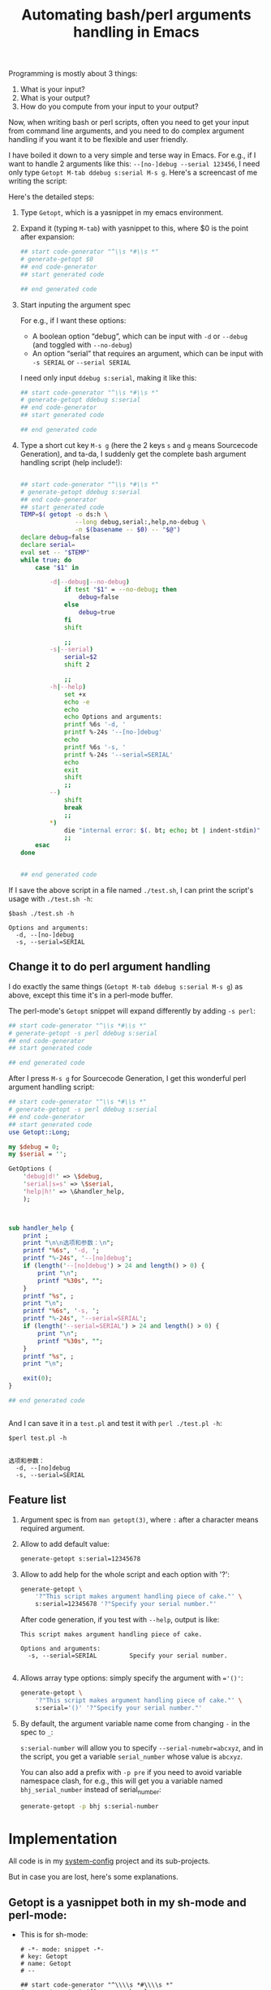 #+title: Automating bash/perl arguments handling in Emacs
# bhj-tags: emacs
Programming is mostly about 3 things:

1. What is your input?
2. What is your output?
3. How do you compute from your input to your output?

Now, when writing bash or perl scripts, often you need to get your input from command line arguments, and you need to do complex argument handling if you want it to be flexible and user friendly.

I have boiled it down to a very simple and terse way in Emacs. For e.g., if I want to handle 2 arguments like this: =--[no-]debug --serial 123456=, I need only type =Getopt M-tab ddebug s:serial M-s g=. Here's a screencast of me writing the script:

[[./../../../../images/Getopt.gif]]

Here's the detailed steps:

1. Type =Getopt=, which is a yasnippet in my emacs environment.

2. Expand it (typing =M-tab=) with yasnippet to this, where $0 is the point after expansion:

   #+BEGIN_SRC sh
     ## start code-generator "^\\s *#\\s *"
     # generate-getopt $0
     ## end code-generator
     ## start generated code

     ## end generated code

   #+END_SRC

3. Start inputing the argument spec

   For e.g., if I want these options:

   - A boolean option “debug”, which can be input with =-d= or =--debug= (and toggled with =--no-debug=)
   - An option “serial” that requires an argument, which can be input with =-s SERIAL= or =--serial SERIAL=

   I need only input =ddebug s:serial=, making it like this:

   #+BEGIN_SRC sh
     ## start code-generator "^\\s *#\\s *"
     # generate-getopt ddebug s:serial
     ## end code-generator
     ## start generated code

     ## end generated code

   #+END_SRC

4. Type a short cut key =M-s g= (here the 2 keys =s= and =g= means Sourcecode Generation), and ta-da, I suddenly get the complete bash argument handling script (help include!):

   #+BEGIN_SRC sh

     ## start code-generator "^\\s *#\\s *"
     # generate-getopt ddebug s:serial
     ## end code-generator
     ## start generated code
     TEMP=$( getopt -o ds:h \
                    --long debug,serial:,help,no-debug \
                    -n $(basename -- $0) -- "$@")
     declare debug=false
     declare serial=
     eval set -- "$TEMP"
     while true; do
         case "$1" in

             -d|--debug|--no-debug)
                 if test "$1" = --no-debug; then
                     debug=false
                 else
                     debug=true
                 fi
                 shift

                 ;;
             -s|--serial)
                 serial=$2
                 shift 2

                 ;;
             -h|--help)
                 set +x
                 echo -e
                 echo
                 echo Options and arguments:
                 printf %6s '-d, '
                 printf %-24s '--[no-]debug'
                 echo
                 printf %6s '-s, '
                 printf %-24s '--serial=SERIAL'
                 echo
                 exit
                 shift
                 ;;
             --)
                 shift
                 break
                 ;;
             ,*)
                 die "internal error: $(. bt; echo; bt | indent-stdin)"
                 ;;
         esac
     done


     ## end generated code

   #+END_SRC

If I save the above script in a file named =./test.sh=, I can print the script's usage with =./test.sh -h=:

#+BEGIN_EXAMPLE
$bash ./test.sh -h

Options and arguments:
  -d, --[no-]debug
  -s, --serial=SERIAL
#+END_EXAMPLE

** Change it to do perl argument handling

I do exactly the same things (=Getopt M-tab ddebug s:serial M-s g=) as above, except this time it's in a perl-mode buffer.

The perl-mode's =Getopt= snippet will expand differently by adding =-s perl=:

#+BEGIN_SRC perl
  ## start code-generator "^\\s *#\\s *"
  # generate-getopt -s perl ddebug s:serial
  ## end code-generator
  ## start generated code

  ## end generated code

#+END_SRC

After I press =M-s g= for Sourcecode Generation, I get this wonderful perl argument handling script:

#+BEGIN_SRC perl
  ## start code-generator "^\\s *#\\s *"
  # generate-getopt -s perl ddebug s:serial
  ## end code-generator
  ## start generated code
  use Getopt::Long;

  my $debug = 0;
  my $serial = '';

  GetOptions (
      'debug|d!' => \$debug,
      'serial|s=s' => \$serial,
      'help|h!' => \&handler_help,
      );



  sub handler_help {
      print ;
      print "\n\n选项和参数：\n";
      printf "%6s", '-d, ';
      printf "%-24s", '--[no]debug';
      if (length('--[no]debug') > 24 and length() > 0) {
          print "\n";
          printf "%30s", "";
      }
      printf "%s", ;
      print "\n";
      printf "%6s", '-s, ';
      printf "%-24s", '--serial=SERIAL';
      if (length('--serial=SERIAL') > 24 and length() > 0) {
          print "\n";
          printf "%30s", "";
      }
      printf "%s", ;
      print "\n";

      exit(0);
  }

  ## end generated code


#+END_SRC

And I can save it in a =test.pl= and test it with =perl ./test.pl -h=:

#+BEGIN_EXAMPLE
$perl test.pl -h


选项和参数：
  -d, --[no]debug
  -s, --serial=SERIAL
#+END_EXAMPLE

** Feature list

1. Argument spec is from =man getopt(3)=, where =:= after a character means required argument.
2. Allow to add default value:

   #+BEGIN_SRC sh
     generate-getopt s:serial=12345678
   #+END_SRC

3. Allow to add help for the whole script and each option with '?':

   #+BEGIN_SRC sh
     generate-getopt \
         '?"This script makes argument handling piece of cake."' \
         s:serial=12345678 '?"Specify your serial number."'
   #+END_SRC

   After code generation, if you test with =--help=, output is like:
   #+BEGIN_EXAMPLE
     This script makes argument handling piece of cake.

     Options and arguments:
       -s, --serial=SERIAL         Specify your serial number.

   #+END_EXAMPLE

4. Allows array type options: simply specify the argument with ~='()'~:

   #+BEGIN_SRC sh
     generate-getopt \
         '?"This script makes argument handling piece of cake."' \
         s:serial='()' '?"Specify your serial number."'

   #+END_SRC

5. By default, the argument variable name come from changing =-= in the spec to =_=:

   =s:serial-number= will allow you to specify ~--serial-numebr=abcxyz~, and in the script, you get a variable =serial_number= whose value is =abcxyz=.

   You can also add a prefix with =-p pre= if you need to avoid variable namespace clash, for e.g., this will get you a variable named =bhj_serial_number= instead of serial_number:

   #+BEGIN_SRC sh
     generate-getopt -p bhj s:serial-number
   #+END_SRC

* Implementation

All code is in my [[https://github.com/baohaojun/system-config][system-config]] project and its sub-projects.

But in case you are lost, here's some explanations.

** Getopt is a yasnippet both in my sh-mode and perl-mode:

- This is for sh-mode:

  #+BEGIN_SRC snippet
    # -*- mode: snippet -*-
    # key: Getopt
    # name: Getopt
    # --

    ## start code-generator "^\\\\s *#\\\\s *"
    # generate-getopt ${1:ggnu p:phone}
    ## end code-generator
    ## start generated code

    ## end generated code
  #+END_SRC

- This is for perl-mode (only added a =-s perl= from sh-mode):

  #+BEGIN_SRC snippet
    # -*- mode: snippet -*-
    # key: Getopt
    # name: Getopt
    # --

    ## start code-generator "^\\\\s *#\\\\s *"
    # generate-getopt -s perl ${1:ggnu p:phone}
    ## end code-generator
    ## start generated code

    ## end generated code

  #+END_SRC

** code-generator and generated code

The strange commented text above is for [[https://github.com/baohaojun/system-config/raw/master/.emacs_d/lisp/bhj-defines.el][Emacs lisp command bhj-do-code-generation]].

It works by extracting the “code generator”, discard the extra comment character, run it, play its output into “generated code”, and indent it.

It's kind of like org-mode's inserting “Results of evaluation” back into the current buffer.

** generate-getopt

[[https://github.com/baohaojun/system-config/raw/master/bin/generate-getopt][This script]] is written with [[https://github.com/baohaojun/system-config/raw/master/knuth-mode/generate-getopt.org][literate programming in org-mode]] (it's Chinese😁).

The Bash style getopt is written a long time ago, and the code is quite messy.

The Perl style getopt is added recently, where I tried to use [[https://github.com/baohaojun/system-config/raw/master/bin/.replace-%2525%2525][a script inspired by ANTLR's string-template]], and the code is a lot better.
